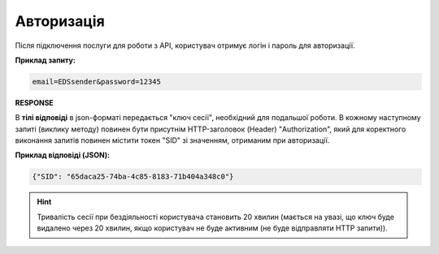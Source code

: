 ######################
**Авторизація**
######################

Після підключення послуги для роботи з API, користувач отримує логін і пароль для авторизації.

.. csv-table:: 
  :file: Authorization.csv
  :widths:  10, 41
  :stub-columns: 0

**Приклад запиту:**

.. code:: none

  email=EDSsender&password=12345

**RESPONSE**

В **тілі відповіді** в json-форматі передається "ключ сесії", необхідний для подальшої роботи. В кожному наступному запиті (виклику методу) повинен бути присутнім HTTP-заголовок (Header) "Authorization", який для коректного виконання запитів повинен містити токен "SID" зі значенням, отриманим при авторизації.

**Приклад відповіді (JSON):**

.. code:: json

  {"SID": "65daca25-74ba-4c85-8183-71b404a348c0"}

.. hint::
  Тривалість сесії при бездіяльності користувача становить 20 хвилин (мається на увазі, що ключ буде видалено через 20 хвилин, якщо користувач не буде активним (не буде відправляти HTTP запити)).


